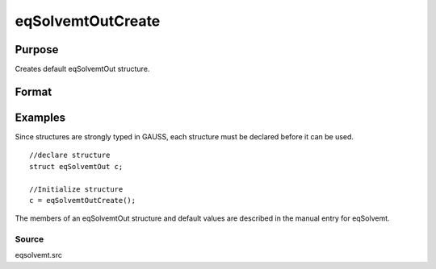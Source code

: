 
eqSolvemtOutCreate
==============================================

Purpose
----------------

Creates default eqSolvemtOut structure.

Format
----------------
.. function:: eqSolvemtOutCreate()

    :returns: c (*TODO*), instance of eqSolvemtOut structure with members
        set to default values.

Examples
----------------
Since structures are strongly typed in GAUSS, each structure must be 
declared before it can be used.

::

    //declare structure
    struct eqSolvemtOut c;
    
    //Initialize structure
    c = eqSolvemtOutCreate();

The members of an eqSolvemtOut structure and default values are described in
the manual entry for eqSolvemt.

Source
++++++

eqsolvemt.src

.. seealso:: Functions :func:`eqSolvemt`

